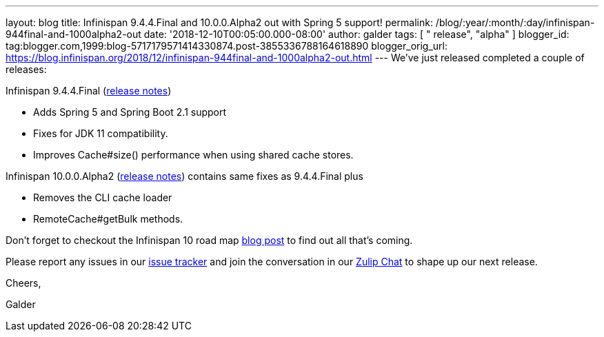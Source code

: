 ---
layout: blog
title: Infinispan 9.4.4.Final and 10.0.0.Alpha2 out with Spring 5 support!
permalink: /blog/:year/:month/:day/infinispan-944final-and-1000alpha2-out
date: '2018-12-10T00:05:00.000-08:00'
author: galder
tags: [ " release", "alpha" ]
blogger_id: tag:blogger.com,1999:blog-5717179571414330874.post-3855336788164618890
blogger_orig_url: https://blog.infinispan.org/2018/12/infinispan-944final-and-1000alpha2-out.html
---
We've just released completed a couple of releases:

Infinispan 9.4.4.Final
(https://issues.jboss.org/secure/ReleaseNote.jspa?projectId=12310799&version=12340019[release
notes])


* Adds Spring 5 and Spring Boot 2.1 support
* Fixes for JDK 11 compatibility. 
* Improves Cache#size() performance when using shared cache stores.


Infinispan 10.0.0.Alpha2
(https://issues.jboss.org/secure/ReleaseNote.jspa?projectId=12310799&version=12339364[release
notes]) contains same fixes as 9.4.4.Final plus


* Removes the CLI cache loader
* RemoteCache#getBulk methods.


Don't forget to checkout the Infinispan 10 road map
https://blog.infinispan.org/2018/11/the-road-to-infinispan-10-alpha1.html[blog
post] to find out all that's coming.

Please report any issues in our
https://issues.jboss.org/browse/ISPN[issue tracker] and join the
conversation in our https://infinispan.zulipchat.com/[Zulip Chat] to
shape up our next release.



Cheers,

Galder
